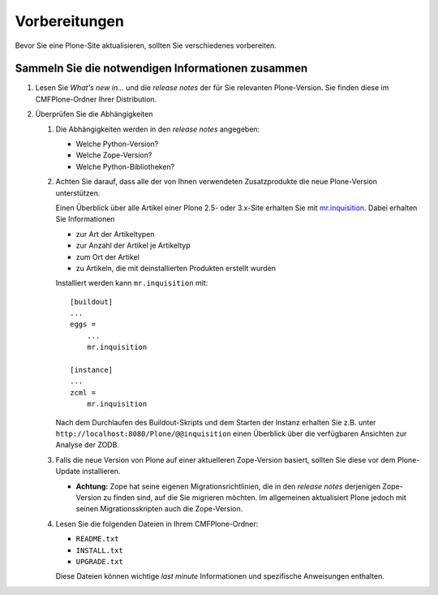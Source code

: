 Vorbereitungen
==============

Bevor Sie eine Plone-Site aktualisieren, sollten Sie verschiedenes vorbereiten.

Sammeln Sie die notwendigen Informationen zusammen
--------------------------------------------------

#. Lesen Sie *What's new in...* und die *release notes* der für Sie relevanten Plone-Version. Sie finden diese im CMFPlone-Ordner Ihrer Distribution.
#. Überprüfen Sie die Abhängigkeiten

   #. Die Abhängigkeiten werden in den *release notes* angegeben:

      - Welche Python-Version?
      - Welche Zope-Version?
      - Welche Python-Bibliotheken?

   #. Achten Sie darauf, dass alle der von Ihnen verwendeten
      Zusatzprodukte die neue Plone-Version unterstützen.

      Einen Überblick über alle Artikel einer Plone 2.5- oder
      3.x-Site erhalten Sie mit `mr.inquisition
      <http://pypi.python.org/pypi/mr.inquisition>`_. Dabei
      erhalten Sie Informationen

      - zur Art der Artikeltypen
      - zur Anzahl der Artikel je Artikeltyp
      - zum Ort der Artikel
      - zu Artikeln, die mit deinstallierten Produkten
        erstellt wurden

      Installiert werden kann ``mr.inquisition`` mit::

       [buildout]
       ...
       eggs =
           ...
           mr.inquisition

       [instance]
       ...
       zcml =
           mr.inquisition

      Nach dem Durchlaufen des Buildout-Skripts und dem
      Starten der Instanz erhalten Sie z.B. unter
      ``http://localhost:8080/Plone/@@inquisition`` einen
      Überblick über die verfügbaren Ansichten zur Analyse
      der ZODB.

   #. Falls die neue Version von Plone auf
      einer aktuelleren Zope-Version basiert,
      sollten Sie diese vor dem Plone-Update
      installieren.

      - **Achtung:** Zope hat seine eigenen Migrationsrichtlinien, die in den *release notes* derjenigen Zope-Version zu finden sind, auf die Sie migrieren möchten. Im allgemeinen aktualisiert Plone jedoch mit seinen Migrationsskripten auch die Zope-Version.

   #. Lesen Sie die folgenden Dateien in Ihrem CMFPlone-Ordner:

      - ``README.txt``
      - ``INSTALL.txt``
      - ``UPGRADE.txt``

      Diese Dateien können wichtige *last minute* Informationen und spezifische Anweisungen enthalten.
